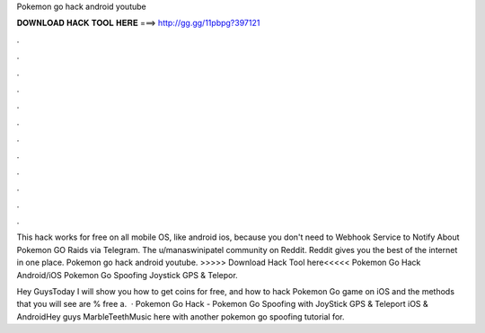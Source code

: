 Pokemon go hack android youtube



𝐃𝐎𝐖𝐍𝐋𝐎𝐀𝐃 𝐇𝐀𝐂𝐊 𝐓𝐎𝐎𝐋 𝐇𝐄𝐑𝐄 ===> http://gg.gg/11pbpg?397121



.



.



.



.



.



.



.



.



.



.



.



.

This hack works for free on all mobile OS, like android ios, because you don't need to Webhook Service to Notify About Pokemon GO Raids via Telegram. The u/manaswinipatel community on Reddit. Reddit gives you the best of the internet in one place. Pokemon go hack android youtube. >>>>> Download Hack Tool here<<<<< Pokemon Go Hack Android/iOS Pokemon Go Spoofing Joystick GPS & Telepor.

Hey GuysToday I will show you how to get coins for free, and how to hack Pokemon Go game on iOS and  the methods that you will see are % free a.  · Pokemon Go Hack - Pokemon Go Spoofing with JoyStick GPS & Teleport iOS & AndroidHey guys MarbleTeethMusic here with another pokemon go spoofing tutorial for.

